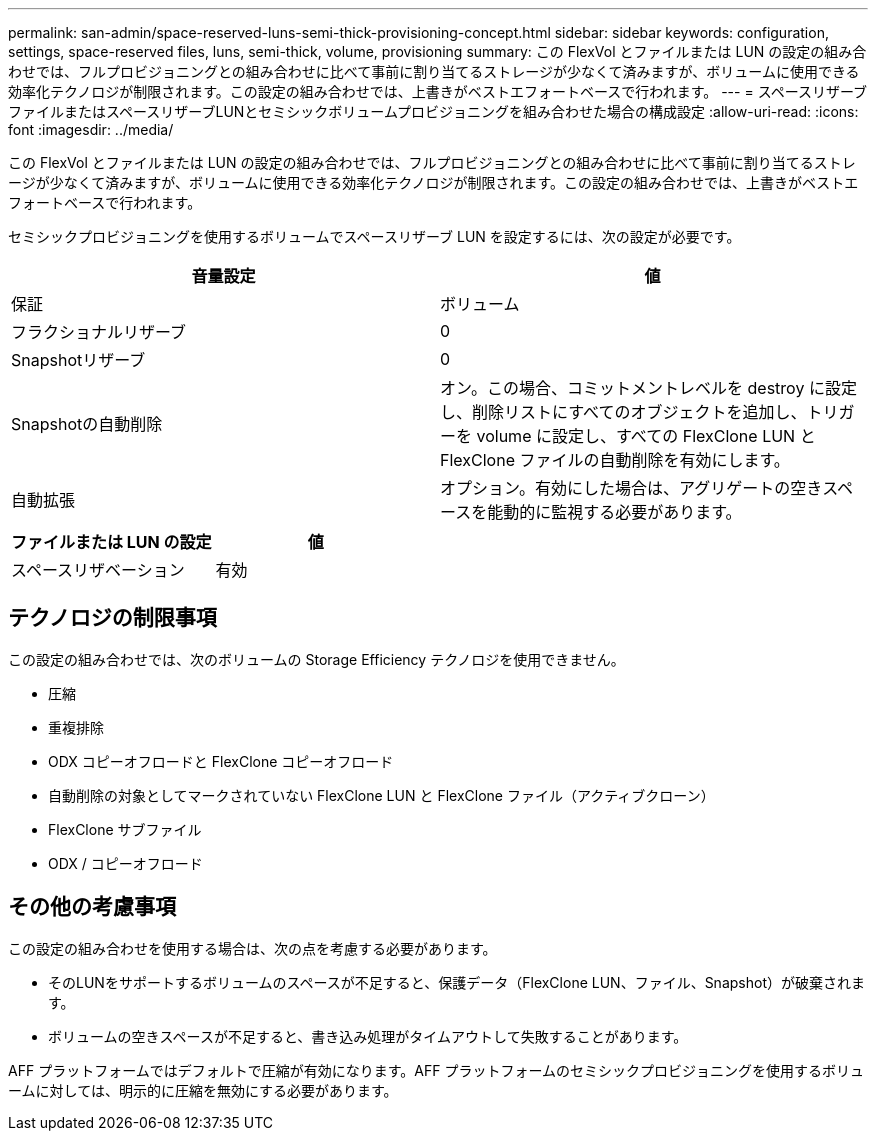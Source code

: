 ---
permalink: san-admin/space-reserved-luns-semi-thick-provisioning-concept.html 
sidebar: sidebar 
keywords: configuration, settings, space-reserved files, luns, semi-thick, volume, provisioning 
summary: この FlexVol とファイルまたは LUN の設定の組み合わせでは、フルプロビジョニングとの組み合わせに比べて事前に割り当てるストレージが少なくて済みますが、ボリュームに使用できる効率化テクノロジが制限されます。この設定の組み合わせでは、上書きがベストエフォートベースで行われます。 
---
= スペースリザーブファイルまたはスペースリザーブLUNとセミシックボリュームプロビジョニングを組み合わせた場合の構成設定
:allow-uri-read: 
:icons: font
:imagesdir: ../media/


[role="lead"]
この FlexVol とファイルまたは LUN の設定の組み合わせでは、フルプロビジョニングとの組み合わせに比べて事前に割り当てるストレージが少なくて済みますが、ボリュームに使用できる効率化テクノロジが制限されます。この設定の組み合わせでは、上書きがベストエフォートベースで行われます。

セミシックプロビジョニングを使用するボリュームでスペースリザーブ LUN を設定するには、次の設定が必要です。

[cols="2*"]
|===
| 音量設定 | 値 


 a| 
保証
 a| 
ボリューム



 a| 
フラクショナルリザーブ
 a| 
0



 a| 
Snapshotリザーブ
 a| 
0



 a| 
Snapshotの自動削除
 a| 
オン。この場合、コミットメントレベルを destroy に設定し、削除リストにすべてのオブジェクトを追加し、トリガーを volume に設定し、すべての FlexClone LUN と FlexClone ファイルの自動削除を有効にします。



 a| 
自動拡張
 a| 
オプション。有効にした場合は、アグリゲートの空きスペースを能動的に監視する必要があります。

|===
[cols="2*"]
|===
| ファイルまたは LUN の設定 | 値 


 a| 
スペースリザベーション
 a| 
有効

|===


== テクノロジの制限事項

この設定の組み合わせでは、次のボリュームの Storage Efficiency テクノロジを使用できません。

* 圧縮
* 重複排除
* ODX コピーオフロードと FlexClone コピーオフロード
* 自動削除の対象としてマークされていない FlexClone LUN と FlexClone ファイル（アクティブクローン）
* FlexClone サブファイル
* ODX / コピーオフロード




== その他の考慮事項

この設定の組み合わせを使用する場合は、次の点を考慮する必要があります。

* そのLUNをサポートするボリュームのスペースが不足すると、保護データ（FlexClone LUN、ファイル、Snapshot）が破棄されます。
* ボリュームの空きスペースが不足すると、書き込み処理がタイムアウトして失敗することがあります。


AFF プラットフォームではデフォルトで圧縮が有効になります。AFF プラットフォームのセミシックプロビジョニングを使用するボリュームに対しては、明示的に圧縮を無効にする必要があります。
